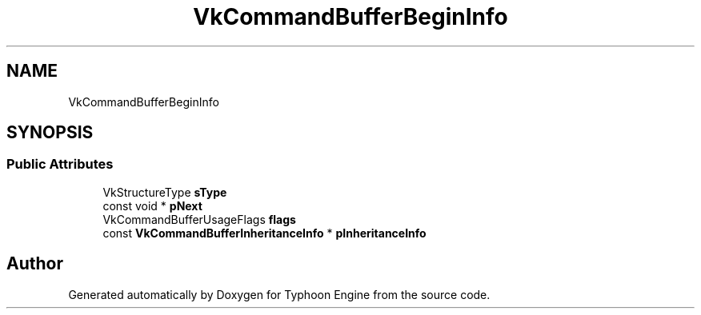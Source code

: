 .TH "VkCommandBufferBeginInfo" 3 "Sat Jul 20 2019" "Version 0.1" "Typhoon Engine" \" -*- nroff -*-
.ad l
.nh
.SH NAME
VkCommandBufferBeginInfo
.SH SYNOPSIS
.br
.PP
.SS "Public Attributes"

.in +1c
.ti -1c
.RI "VkStructureType \fBsType\fP"
.br
.ti -1c
.RI "const void * \fBpNext\fP"
.br
.ti -1c
.RI "VkCommandBufferUsageFlags \fBflags\fP"
.br
.ti -1c
.RI "const \fBVkCommandBufferInheritanceInfo\fP * \fBpInheritanceInfo\fP"
.br
.in -1c

.SH "Author"
.PP 
Generated automatically by Doxygen for Typhoon Engine from the source code\&.
